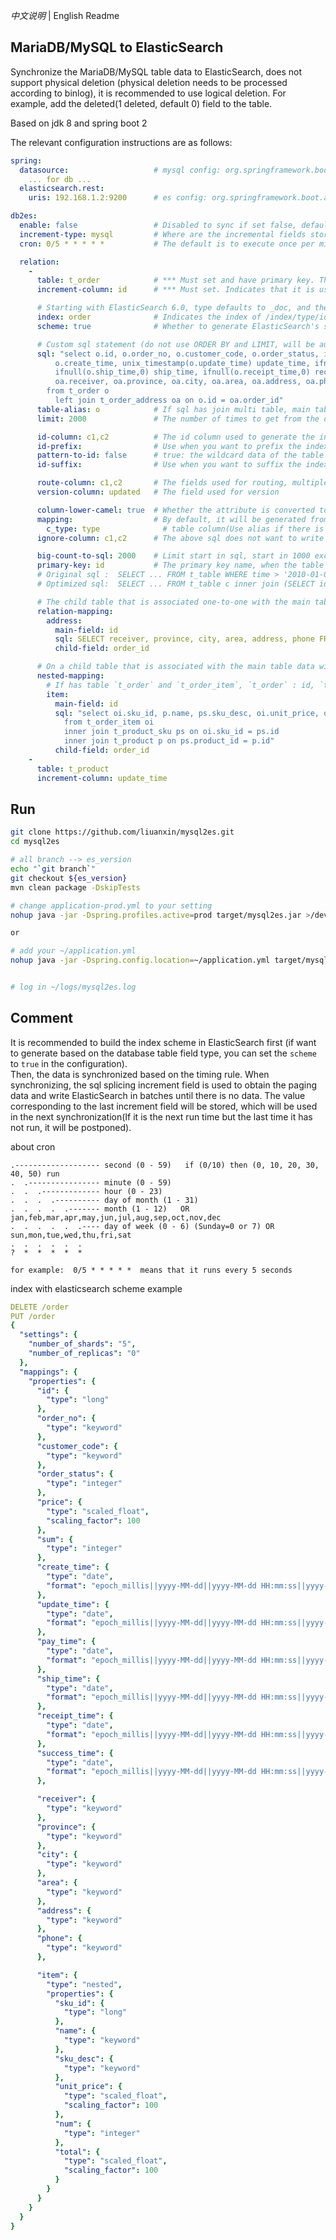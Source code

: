 
[[README.org][中文说明]] | English Readme

** MariaDB/MySQL to ElasticSearch

   Synchronize the MariaDB/MySQL table data to ElasticSearch,
   does not support physical deletion (physical deletion needs to be processed according to binlog),
   it is recommended to use logical deletion. For example, add the deleted(1 deleted, default 0) field to the table.

   Based on jdk 8 and spring boot 2


The relevant configuration instructions are as follows:
#+BEGIN_SRC yml
spring:
  datasource:                   # mysql config: org.springframework.boot.autoconfigure.jdbc.DataSourceProperties + com.zaxxer.hikari.HikariConfig
    ... for db ...
  elasticsearch.rest:
    uris: 192.168.1.2:9200      # es config: org.springframework.boot.autoconfigure.elasticsearch.rest.RestClientProperties

db2es:
  enable: false                 # Disabled to sync if set false, default is true
  increment-type: mysql         # Where are the incremental fields stored, default temp-file, only supports temp-file and mysql
  cron: 0/5 * * * * *           # The default is to execute once per minute

  relation:
    -
      table: t_order            # *** Must set and have primary key. The primary key will generate the id of /index/type/id in ElasticSearch, if has multi, id where append with "-". can use % as a wildcard to match multiple tables(when sharding table)
      increment-column: id      # *** Must set. Indicates that it is used for data increment operations. Generally, it uses auto increment ~id~ or ~time~

      # Starting with ElasticSearch 6.0, type defaults to _doc, and the index in ElasticSearch directly corresponds to the database table name
      index: order              # Indicates the index of /index/type/id in ElasticSearch, not set will be generated from the database table name (t_some_one ==> some-one), 6.0 start index name must be lowercase
      scheme: true              # Whether to generate ElasticSearch's scheme based on the database table structure at startup, the default is false

      # Custom sql statement (do not use ORDER BY and LIMIT, will be automatically added based on increment-column), no setting will automatically assemble from the database table
      sql: "select o.id, o.order_no, o.customer_code, o.order_status, ifnull(o.price,0) price, ifnull(o.sum,0) sum,
          o.create_time, unix_timestamp(o.update_time) update_time, ifnull(o.pay_time,0) pay_time,
          ifnull(o.ship_time,0) ship_time, ifnull(o.receipt_time,0) receipt_time, ifnull(o.success_time,0) success_time,
          oa.receiver, oa.province, oa.city, oa.area, oa.address, oa.phone
        from t_order o
          left join t_order_address oa on o.id = oa.order_id"
      table-alias: o            # If sql has join multi table, main table's alias
      limit: 2000               # The number of times to get from the database, the default is 1000

      id-column: c1,c2          # The id column used to generate the index will not be automatically retrieved from the table. When the table has a primary key and multiple columns of unique index, can use this configuration when you want to use the unique index to do the index id.
      id-prefix:                # Use when you want to prefix the index id
      pattern-to-id: false      # true: the wildcard data of the table name is used as part of the id(for example, table use t_order_% wildcard, then the table t_order_2016 will be used 2016 to the prefix of the id), the default is true
      id-suffix:                # Use when you want to suffix the index id

      route-column: c1,c2       # The fields used for routing, multiple separated by commas
      version-column: updated   # The field used for version

      column-lower-camel: true  # Whether the attribute is converted to camel case, true will convert user_name in the table to userName, the default is false
      mapping:                  # By default, it will be generated from the table field (c_some_type ==> someType), and only special cases can set.
        c_type: type              # table column(Use alias if there is an alias) : elasticsearch field
      ignore-column: c1,c2      # The above sql does not want to write the index of the column (if the column has an alias, use the alias)

      big-count-to-sql: 2000    # Limit start in sql, start in 1000 exceeds this value will be optimized into inner join statement, the default is 2000
      primary-key: id           # The primary key name, when the table data is a lot, use  LIMIT 10million,1000  efficiency will be very slow, this field will optimize the sql statement, the default is id
      # Original sql :  SELECT ... FROM t_table WHERE time > '2010-01-01 00:00:01' LIMIT 10million,1000
      # Optimized sql:  SELECT ... FROM t_table c inner join (SELECT id FROM t_table WHERE time > '2010-01-01 00:00:01' LIMIT 10million,1000) t on t.id = c.id

      # The child table that is associated one-to-one with the main table data will eventually be a peer, with the main table data(used in the above SQL Left join or, if the SQL left join query performance than a single query, can use this way)
      relation-mapping:
        address:
          main-field: id
          sql: SELECT receiver, province, city, area, address, phone FROM t_order_address
          child-field: order_id

      # On a child table that is associated with the main table data will eventually build a personal List properties(for nested structures)
      nested-mapping:
        # If has table `t_order` and `t_order_item`, `t_order` : id, `t_order_item` : order_id, then main-field => id, child-field => order_id
        item:
          main-field: id
          sql: "select oi.sku_id, p.name, ps.sku_desc, oi.unit_price, oi.num, oi.total
            from t_order_item oi
            inner join t_product_sku ps on oi.sku_id = ps.id
            inner join t_product p on ps.product_id = p.id"
          child-field: order_id
    -
      table: t_product
      increment-column: update_time
#+END_SRC


** Run
#+BEGIN_SRC bash
git clone https://github.com/liuanxin/mysql2es.git
cd mysql2es

# all branch --> es_version
echo "`git branch`"
git checkout ${es_version}
mvn clean package -DskipTests

# change application-prod.yml to your setting
nohup java -jar -Dspring.profiles.active=prod target/mysql2es.jar >/dev/null 2>&1 &

or

# add your ~/application.yml
nohup java -jar -Dspring.config.location=~/application.yml target/mysql2es.jar >/dev/null 2>&1 &


# log in ~/logs/mysql2es.log
#+END_SRC


** Comment

It is recommended to build the index scheme in ElasticSearch first (if want to generate based
on the database table field type, you can set the ~scheme~ to ~true~ in the configuration).  \\

Then, the data is synchronized based on the timing rule.
When synchronizing, the sql splicing increment field is used to obtain the paging data and write ElasticSearch
in batches until there is no data. The value corresponding to the last increment field will be stored,
which will be used in the next synchronization(If it is the next run time but the last time it has not run, it will be postponed).


about cron
#+BEGIN_EXAMPLE
.------------------- second (0 - 59)   if (0/10) then (0, 10, 20, 30, 40, 50) run
.  .---------------- minute (0 - 59)
.  .  .------------- hour (0 - 23)
.  .  .  .---------- day of month (1 - 31)
.  .  .  .  .------- month (1 - 12)   OR jan,feb,mar,apr,may,jun,jul,aug,sep,oct,nov,dec
.  .  .  .  .  .---- day of week (0 - 6) (Sunday=0 or 7) OR sun,mon,tue,wed,thu,fri,sat
.  .  .  .  .  .
?  *  *  *  *  *

for example:  0/5 * * * * *  means that it runs every 5 seconds
#+END_EXAMPLE


index with elasticsearch scheme example
#+BEGIN_SRC yml
DELETE /order
PUT /order
{
  "settings": {
    "number_of_shards": "5",
    "number_of_replicas": "0"
  },
  "mappings": {
    "properties": {
      "id": {
        "type": "long"
      },
      "order_no": {
        "type": "keyword"
      },
      "customer_code": {
        "type": "keyword"
      },
      "order_status": {
        "type": "integer"
      },
      "price": {
        "type": "scaled_float",
        "scaling_factor": 100
      },
      "sum": {
        "type": "integer"
      },
      "create_time": {
        "type": "date",
        "format": "epoch_millis||yyyy-MM-dd||yyyy-MM-dd HH:mm:ss||yyyy-MM-dd HH:mm:ss SSS"
      },
      "update_time": {
        "type": "date",
        "format": "epoch_millis||yyyy-MM-dd||yyyy-MM-dd HH:mm:ss||yyyy-MM-dd HH:mm:ss SSS"
      },
      "pay_time": {
        "type": "date",
        "format": "epoch_millis||yyyy-MM-dd||yyyy-MM-dd HH:mm:ss||yyyy-MM-dd HH:mm:ss SSS"
      },
      "ship_time": {
        "type": "date",
        "format": "epoch_millis||yyyy-MM-dd||yyyy-MM-dd HH:mm:ss||yyyy-MM-dd HH:mm:ss SSS"
      },
      "receipt_time": {
        "type": "date",
        "format": "epoch_millis||yyyy-MM-dd||yyyy-MM-dd HH:mm:ss||yyyy-MM-dd HH:mm:ss SSS"
      },
      "success_time": {
        "type": "date",
        "format": "epoch_millis||yyyy-MM-dd||yyyy-MM-dd HH:mm:ss||yyyy-MM-dd HH:mm:ss SSS"
      },

      "receiver": {
        "type": "keyword"
      },
      "province": {
        "type": "keyword"
      },
      "city": {
        "type": "keyword"
      },
      "area": {
        "type": "keyword"
      },
      "address": {
        "type": "keyword"
      },
      "phone": {
        "type": "keyword"
      },

      "item": {
        "type": "nested",
        "properties": {
          "sku_id": {
            "type": "long"
          },
          "name": {
            "type": "keyword"
          },
          "sku_desc": {
            "type": "keyword"
          },
          "unit_price": {
            "type": "scaled_float",
            "scaling_factor": 100
          },
          "num": {
            "type": "integer"
          },
          "total": {
            "type": "scaled_float",
            "scaling_factor": 100
          }
        }
      }
    }
  }
}
#+END_SRC
